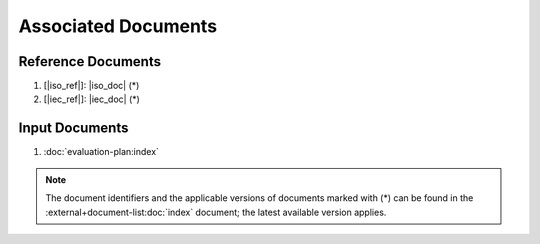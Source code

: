 .. SPDX-License-Identifier: MIT OR Apache-2.0
   SPDX-FileCopyrightText: The Ferrocene Developers

Associated Documents
====================

Reference Documents
-------------------

#. [|iso_ref|]: |iso_doc| (*)
#. [|iec_ref|]: |iec_doc| (*)

Input Documents
---------------

#. :doc:`evaluation-plan:index`

.. note::

  The document identifiers and the applicable versions of documents marked with
  (*) can be found in the :external+document-list:doc:`index` document; the
  latest available version applies.
